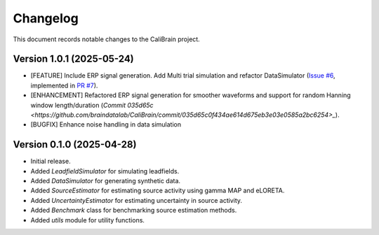 Changelog
=========

This document records notable changes to the CaliBrain project.

Version 1.0.1 (2025-05-24) 
--------------------------

*   [FEATURE] Include ERP signal generation. Add Multi trial simulation and refactor DataSimulator (`Issue #6 <https://github.com/braindatalab/CaliBrain/issues/6>`_, implemented in `PR #7 <https://github.com/braindatalab/CaliBrain/pull/7>`_).
*   [ENHANCEMENT] Refactored ERP signal generation for smoother waveforms and support for random Hanning window length/duration (`Commit 035d65c <https://github.com/braindatalab/CaliBrain/commit/035d65c0f434ae614d675eb3e03e0585a2bc6254>_`).
*   [BUGFIX] Enhance noise handling in data simulation


Version 0.1.0 (2025-04-28)
--------------------------

*   Initial release.
*   Added `LeadfieldSimulator` for simulating leadfields.
*   Added `DataSimulator` for generating synthetic data.
*   Added `SourceEstimator` for estimating source activity using gamma MAP and eLORETA.
*   Added `UncertaintyEstimator` for estimating uncertainty in source activity.
*   Added `Benchmark` class for benchmarking source estimation methods.
*   Added `utils` module for utility functions.